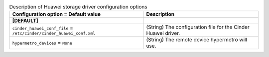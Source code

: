 ..
    Warning: Do not edit this file. It is automatically generated from the
    software project's code and your changes will be overwritten.

    The tool to generate this file lives in openstack-doc-tools repository.

    Please make any changes needed in the code, then run the
    autogenerate-config-doc tool from the openstack-doc-tools repository, or
    ask for help on the documentation mailing list, IRC channel or meeting.

.. _cinder-huawei:

.. list-table:: Description of Huawei storage driver configuration options
   :header-rows: 1
   :class: config-ref-table

   * - Configuration option = Default value
     - Description
   * - **[DEFAULT]**
     -
   * - ``cinder_huawei_conf_file`` = ``/etc/cinder/cinder_huawei_conf.xml``
     - (String) The configuration file for the Cinder Huawei driver.
   * - ``hypermetro_devices`` = ``None``
     - (String) The remote device hypermetro will use.
